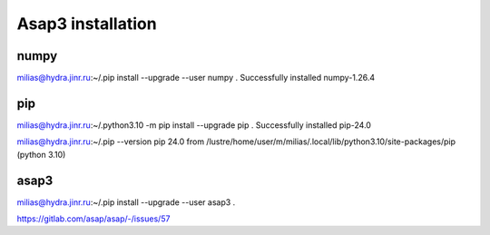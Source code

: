 Asap3 installation
===================

numpy
-----
milias@hydra.jinr.ru:~/.pip install --upgrade --user  numpy
.
Successfully installed numpy-1.26.4

pip
----
milias@hydra.jinr.ru:~/.python3.10 -m pip install --upgrade pip
.
Successfully installed pip-24.0

milias@hydra.jinr.ru:~/.pip --version
pip 24.0 from /lustre/home/user/m/milias/.local/lib/python3.10/site-packages/pip (python 3.10)



asap3
-----
milias@hydra.jinr.ru:~/.pip install --upgrade --user  asap3
.

https://gitlab.com/asap/asap/-/issues/57
